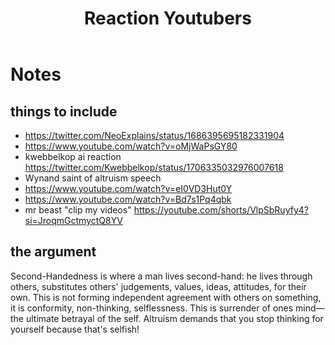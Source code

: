 #+title: Reaction Youtubers

* Notes
** things to include
+ https://twitter.com/NeoExplains/status/1686395695182331904
+ https://www.youtube.com/watch?v=oMjWaPsGY80
+ kwebbelkop ai reaction https://twitter.com/Kwebbelkop/status/1706335032976007618
+ Wynand saint of altruism speech
+ https://www.youtube.com/watch?v=eI0VD3Hut0Y
+ https://www.youtube.com/watch?v=Bd7s1Pq4qbk
+ mr beast "clip my videos" https://youtube.com/shorts/VlpSbRuyfy4?si=JroqmGctmyctQ8YV
** the argument
Second-Handedness is where a man lives second-hand: he lives through others, substitutes others' judgements, values, ideas, attitudes, for their own. This is not forming independent agreement with others on something, it is conformity, non-thinking, selflessness. This is surrender of ones mind---the ultimate betrayal of the self. Altruism demands that you stop thinking for yourself because that's selfish!
